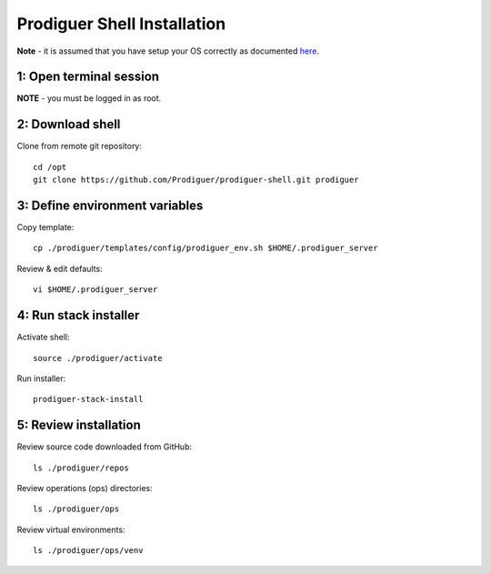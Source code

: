 ===================================
Prodiguer Shell Installation
===================================

**Note** - it is assumed that you have setup your OS correctly as documented `here <hhttps://github.com/Prodiguer/prodiguer-shell/blob/master/docs/os-setup.rst>`_.

1: Open terminal session
----------------------------

**NOTE** - you must be logged in as root.

2: Download shell
----------------------------

Clone from remote git repository::

	cd /opt
	git clone https://github.com/Prodiguer/prodiguer-shell.git prodiguer

3: Define environment variables
----------------------------

Copy template::

	cp ./prodiguer/templates/config/prodiguer_env.sh $HOME/.prodiguer_server

Review & edit defaults::

	vi $HOME/.prodiguer_server

4: Run stack installer
----------------------------

Activate shell::

	source ./prodiguer/activate

Run installer::

	prodiguer-stack-install

5: Review installation
----------------------------

Review source code downloaded from GitHub::

	ls ./prodiguer/repos

Review operations (ops) directories::

	ls ./prodiguer/ops

Review virtual environments::

	ls ./prodiguer/ops/venv
